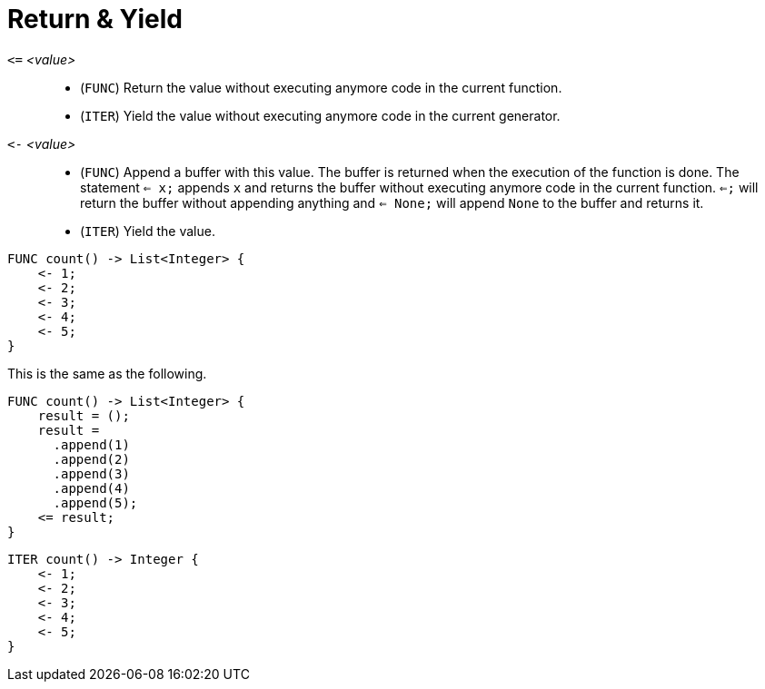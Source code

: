 = Return & Yield

`pass:[<=]` _<value>_::
* (`FUNC`) Return the value without executing anymore code in the current function.
* (`ITER`) Yield the value without executing anymore code in the current generator.
`pass:[<-]` _<value>_::
* (`FUNC`) Append a buffer with this value. The buffer is returned when the execution of the function is done. The statement
  `<= x;` appends `x` and returns the buffer without executing anymore code in the current function. `<=;` will return the
  buffer without appending anything and `<= None;` will append `None` to the buffer and returns it.
* (`ITER`) Yield the value.


[,helloworld]
----
FUNC count() -> List<Integer> {
    <- 1;
    <- 2;
    <- 3;
    <- 4;
    <- 5;
}
----

This is the same as the following.

[,helloworld]
----
FUNC count() -> List<Integer> {
    result = ();
    result =
      .append(1)
      .append(2)
      .append(3)
      .append(4)
      .append(5);
    <= result;
}
----

[,helloworld]
----
ITER count() -> Integer {
    <- 1;
    <- 2;
    <- 3;
    <- 4;
    <- 5;
}
----
